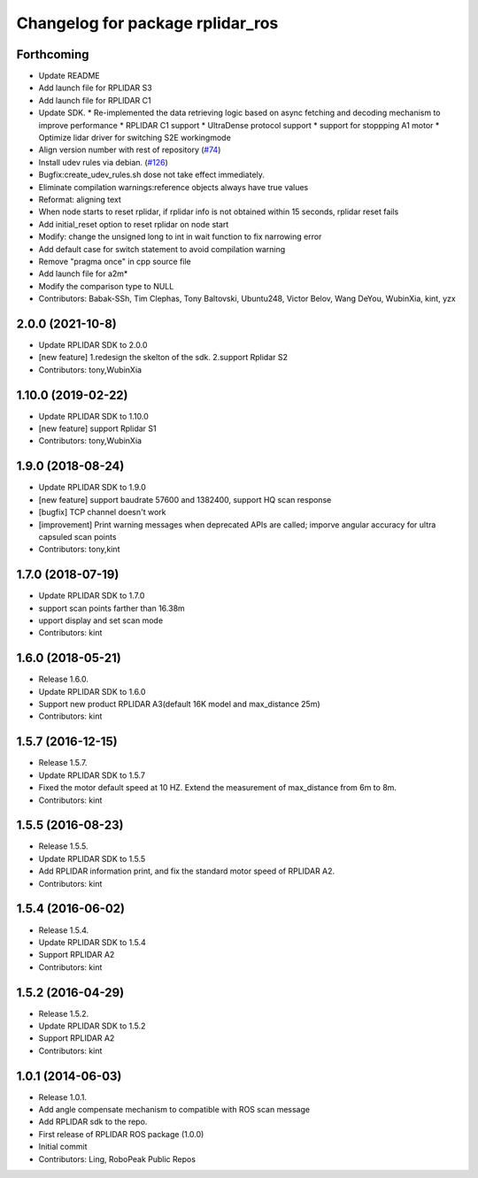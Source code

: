 ^^^^^^^^^^^^^^^^^^^^^^^^^^^^^^^^^
Changelog for package rplidar_ros
^^^^^^^^^^^^^^^^^^^^^^^^^^^^^^^^^

Forthcoming
-----------
* Update README
* Add launch file for RPLIDAR S3
* Add launch file for RPLIDAR C1
* Update SDK.
  * Re-implemented the data retrieving logic based on async fetching and decoding mechanism to improve performance
  * RPLIDAR C1 support
  * UltraDense protocol support
  * support for stoppping A1 motor
  * Optimize lidar driver for switching S2E workingmode
* Align version number with rest of repository (`#74 <https://github.com/Slamtec/rplidar_ros/issues/74>`_)
* Install udev rules via debian. (`#126 <https://github.com/Slamtec/rplidar_ros/issues/126>`_)
* Bugfix:create_udev_rules.sh dose not take effect immediately.
* Eliminate compilation warnings:reference objects always have true values
* Reformat: aligning text
* When node starts to reset rplidar, if rplidar info is not obtained within 15 seconds, rplidar reset fails
* Add initial_reset option to reset rplidar on node start
* Modify: change the unsigned long to int in wait function to fix narrowing error
* Add default case for switch statement to avoid compilation warning
* Remove "pragma once" in cpp source file
* Add launch file for a2m*
* Modify the comparison type to NULL
* Contributors: Babak-SSh, Tim Clephas, Tony Baltovski, Ubuntu248, Victor Belov, Wang DeYou, WubinXia, kint, yzx

2.0.0 (2021-10-8)
------------------
* Update RPLIDAR SDK to 2.0.0
* [new feature] 1.redesign the skelton of the sdk. 2.support Rplidar S2
* Contributors: tony,WubinXia

1.10.0 (2019-02-22)
------------------
* Update RPLIDAR SDK to 1.10.0
* [new feature] support Rplidar S1
* Contributors: tony,WubinXia

1.9.0 (2018-08-24)
------------------
* Update RPLIDAR SDK to 1.9.0
* [new feature] support baudrate 57600 and 1382400, support HQ scan response
* [bugfix] TCP channel doesn't work
* [improvement] Print warning messages when deprecated APIs are called; imporve angular accuracy for ultra capsuled scan points
* Contributors: tony,kint

1.7.0 (2018-07-19)
------------------
* Update RPLIDAR SDK to 1.7.0
* support scan points farther than 16.38m
* upport display and set scan mode
* Contributors: kint


1.6.0 (2018-05-21)
------------------
* Release 1.6.0.
* Update RPLIDAR SDK to 1.6.0
* Support new product RPLIDAR A3(default 16K model and max_distance 25m)
* Contributors: kint


1.5.7 (2016-12-15)
------------------
* Release 1.5.7.
* Update RPLIDAR SDK to 1.5.7
* Fixed the motor default speed at 10 HZ. Extend the measurement of max_distance from 6m to 8m.
* Contributors: kint

1.5.5 (2016-08-23)
------------------
* Release 1.5.5.
* Update RPLIDAR SDK to 1.5.5
* Add RPLIDAR information print, and fix the standard motor speed of RPLIDAR A2.
* Contributors: kint

1.5.4 (2016-06-02)
------------------
* Release 1.5.4.
* Update RPLIDAR SDK to 1.5.4
* Support RPLIDAR A2
* Contributors: kint

1.5.2 (2016-04-29)
------------------
* Release 1.5.2.
* Update RPLIDAR SDK to 1.5.2
* Support RPLIDAR A2
* Contributors: kint

1.0.1 (2014-06-03)
------------------
* Release 1.0.1.
* Add angle compensate mechanism to compatible with ROS scan message
* Add RPLIDAR sdk to the repo.
* First release of RPLIDAR ROS package (1.0.0)
* Initial commit
* Contributors: Ling, RoboPeak Public Repos
